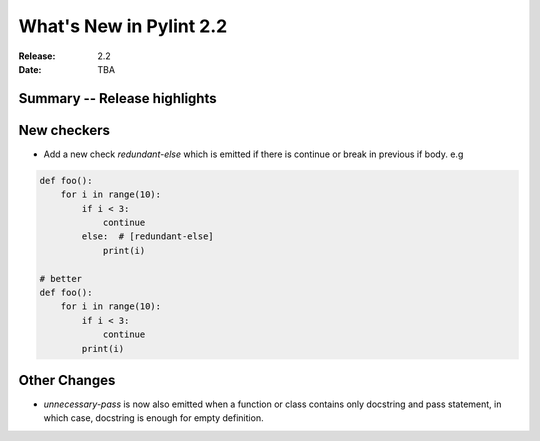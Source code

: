 **************************
 What's New in Pylint 2.2
**************************

:Release: 2.2
:Date: TBA 

Summary -- Release highlights
=============================


New checkers
============

* Add a new check `redundant-else` which is emitted if there is continue or break in previous if body. e.g

.. code-block:: python

    def foo():
        for i in range(10):
            if i < 3:
                continue
            else:  # [redundant-else]
                print(i)

    # better
    def foo():
        for i in range(10):
            if i < 3:
                continue
            print(i)

Other Changes
=============

* `unnecessary-pass` is now also emitted when a function or class contains only docstring and pass statement, 
  in which case, docstring is enough for empty definition.


